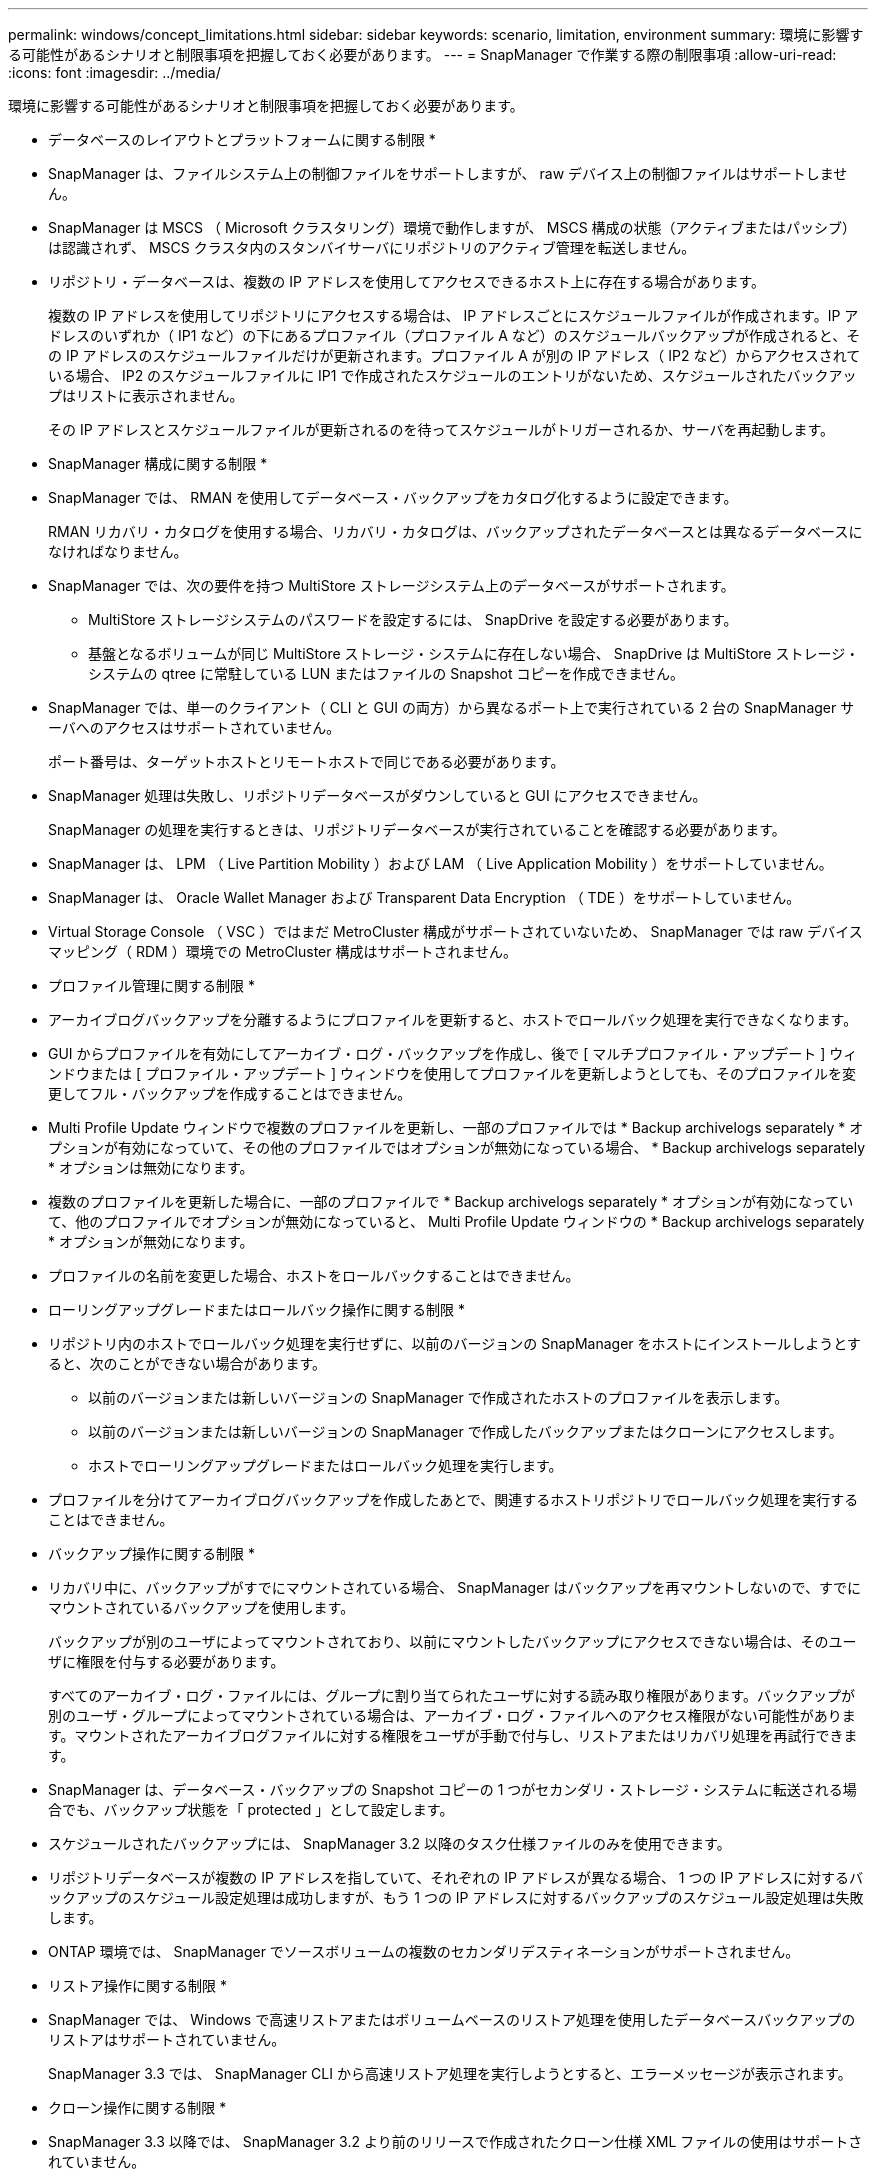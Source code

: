 ---
permalink: windows/concept_limitations.html 
sidebar: sidebar 
keywords: scenario, limitation, environment 
summary: 環境に影響する可能性があるシナリオと制限事項を把握しておく必要があります。 
---
= SnapManager で作業する際の制限事項
:allow-uri-read: 
:icons: font
:imagesdir: ../media/


[role="lead"]
環境に影響する可能性があるシナリオと制限事項を把握しておく必要があります。

* データベースのレイアウトとプラットフォームに関する制限 *

* SnapManager は、ファイルシステム上の制御ファイルをサポートしますが、 raw デバイス上の制御ファイルはサポートしません。
* SnapManager は MSCS （ Microsoft クラスタリング）環境で動作しますが、 MSCS 構成の状態（アクティブまたはパッシブ）は認識されず、 MSCS クラスタ内のスタンバイサーバにリポジトリのアクティブ管理を転送しません。
* リポジトリ・データベースは、複数の IP アドレスを使用してアクセスできるホスト上に存在する場合があります。
+
複数の IP アドレスを使用してリポジトリにアクセスする場合は、 IP アドレスごとにスケジュールファイルが作成されます。IP アドレスのいずれか（ IP1 など）の下にあるプロファイル（プロファイル A など）のスケジュールバックアップが作成されると、その IP アドレスのスケジュールファイルだけが更新されます。プロファイル A が別の IP アドレス（ IP2 など）からアクセスされている場合、 IP2 のスケジュールファイルに IP1 で作成されたスケジュールのエントリがないため、スケジュールされたバックアップはリストに表示されません。

+
その IP アドレスとスケジュールファイルが更新されるのを待ってスケジュールがトリガーされるか、サーバを再起動します。



* SnapManager 構成に関する制限 *

* SnapManager では、 RMAN を使用してデータベース・バックアップをカタログ化するように設定できます。
+
RMAN リカバリ・カタログを使用する場合、リカバリ・カタログは、バックアップされたデータベースとは異なるデータベースになければなりません。

* SnapManager では、次の要件を持つ MultiStore ストレージシステム上のデータベースがサポートされます。
+
** MultiStore ストレージシステムのパスワードを設定するには、 SnapDrive を設定する必要があります。
** 基盤となるボリュームが同じ MultiStore ストレージ・システムに存在しない場合、 SnapDrive は MultiStore ストレージ・システムの qtree に常駐している LUN またはファイルの Snapshot コピーを作成できません。


* SnapManager では、単一のクライアント（ CLI と GUI の両方）から異なるポート上で実行されている 2 台の SnapManager サーバへのアクセスはサポートされていません。
+
ポート番号は、ターゲットホストとリモートホストで同じである必要があります。

* SnapManager 処理は失敗し、リポジトリデータベースがダウンしていると GUI にアクセスできません。
+
SnapManager の処理を実行するときは、リポジトリデータベースが実行されていることを確認する必要があります。

* SnapManager は、 LPM （ Live Partition Mobility ）および LAM （ Live Application Mobility ）をサポートしていません。
* SnapManager は、 Oracle Wallet Manager および Transparent Data Encryption （ TDE ）をサポートしていません。
* Virtual Storage Console （ VSC ）ではまだ MetroCluster 構成がサポートされていないため、 SnapManager では raw デバイスマッピング（ RDM ）環境での MetroCluster 構成はサポートされません。


* プロファイル管理に関する制限 *

* アーカイブログバックアップを分離するようにプロファイルを更新すると、ホストでロールバック処理を実行できなくなります。
* GUI からプロファイルを有効にしてアーカイブ・ログ・バックアップを作成し、後で [ マルチプロファイル・アップデート ] ウィンドウまたは [ プロファイル・アップデート ] ウィンドウを使用してプロファイルを更新しようとしても、そのプロファイルを変更してフル・バックアップを作成することはできません。
* Multi Profile Update ウィンドウで複数のプロファイルを更新し、一部のプロファイルでは * Backup archivelogs separately * オプションが有効になっていて、その他のプロファイルではオプションが無効になっている場合、 * Backup archivelogs separately * オプションは無効になります。
* 複数のプロファイルを更新した場合に、一部のプロファイルで * Backup archivelogs separately * オプションが有効になっていて、他のプロファイルでオプションが無効になっていると、 Multi Profile Update ウィンドウの * Backup archivelogs separately * オプションが無効になります。
* プロファイルの名前を変更した場合、ホストをロールバックすることはできません。


* ローリングアップグレードまたはロールバック操作に関する制限 *

* リポジトリ内のホストでロールバック処理を実行せずに、以前のバージョンの SnapManager をホストにインストールしようとすると、次のことができない場合があります。
+
** 以前のバージョンまたは新しいバージョンの SnapManager で作成されたホストのプロファイルを表示します。
** 以前のバージョンまたは新しいバージョンの SnapManager で作成したバックアップまたはクローンにアクセスします。
** ホストでローリングアップグレードまたはロールバック処理を実行します。


* プロファイルを分けてアーカイブログバックアップを作成したあとで、関連するホストリポジトリでロールバック処理を実行することはできません。


* バックアップ操作に関する制限 *

* リカバリ中に、バックアップがすでにマウントされている場合、 SnapManager はバックアップを再マウントしないので、すでにマウントされているバックアップを使用します。
+
バックアップが別のユーザによってマウントされており、以前にマウントしたバックアップにアクセスできない場合は、そのユーザに権限を付与する必要があります。

+
すべてのアーカイブ・ログ・ファイルには、グループに割り当てられたユーザに対する読み取り権限があります。バックアップが別のユーザ・グループによってマウントされている場合は、アーカイブ・ログ・ファイルへのアクセス権限がない可能性があります。マウントされたアーカイブログファイルに対する権限をユーザが手動で付与し、リストアまたはリカバリ処理を再試行できます。

* SnapManager は、データベース・バックアップの Snapshot コピーの 1 つがセカンダリ・ストレージ・システムに転送される場合でも、バックアップ状態を「 protected 」として設定します。
* スケジュールされたバックアップには、 SnapManager 3.2 以降のタスク仕様ファイルのみを使用できます。
* リポジトリデータベースが複数の IP アドレスを指していて、それぞれの IP アドレスが異なる場合、 1 つの IP アドレスに対するバックアップのスケジュール設定処理は成功しますが、もう 1 つの IP アドレスに対するバックアップのスケジュール設定処理は失敗します。
* ONTAP 環境では、 SnapManager でソースボリュームの複数のセカンダリデスティネーションがサポートされません。


* リストア操作に関する制限 *

* SnapManager では、 Windows で高速リストアまたはボリュームベースのリストア処理を使用したデータベースバックアップのリストアはサポートされていません。
+
SnapManager 3.3 では、 SnapManager CLI から高速リストア処理を実行しようとすると、エラーメッセージが表示されます。



* クローン操作に関する制限 *

* SnapManager 3.3 以降では、 SnapManager 3.2 より前のリリースで作成されたクローン仕様 XML ファイルの使用はサポートされていません。
* 一時表領域がデータファイルの場所とは異なる場所に配置されている場合、クローン処理を実行すると、データファイルの場所に表領域が作成されます。
+
一時表領域が、データファイルの場所とは異なる場所にある Oracle Managed Files （ oMFS ）の場合、クローン処理ではデータファイルの場所に表領域が作成されません。oMFS は SnapManager によって管理されません。

* resetlogs オプションを選択すると、 SnapManager は RAC データベースをクローニングできません。


* アーカイブ・ログ・ファイルおよびバックアップに関する制限 *

* SnapManager では、フラッシュリカバリ領域のデスティネーションからアーカイブログファイルを削除することはできません。
* SnapManager は、スタンバイ・デスティネーションからのアーカイブ・ログ・ファイルの削除をサポートしていません。
* アーカイブログのバックアップは、保持期間とデフォルトの時間単位保持クラスに基づいて保持されます。
+
SnapManager の CLI または GUI を使用してアーカイブログバックアップの保持クラスを変更した場合、アーカイブログのバックアップは保持期間に基づいて保持されるため、変更した保持クラスはバックアップの対象とはみなされません。

* アーカイブログデスティネーションからアーカイブログファイルを削除すると、欠落しているアーカイブログファイルよりも古いアーカイブログファイルはアーカイブログバックアップに含まれません。
+
最新のアーカイブログファイルがない場合は、アーカイブログのバックアップ処理が失敗します。

* アーカイブ・ログ・デスティネーションからアーカイブ・ログ・ファイルを削除すると、アーカイブ・ログ・ファイルの削除に失敗します。
* SnapManager は、アーカイブログデスティネーションまたはアーカイブログファイルが破損した場合でも、アーカイブログバックアップを統合します。


* ターゲット・データベースのホスト名の変更に関する制限 *

ターゲットデータベースのホスト名を変更する場合、次の SnapManager 処理はサポートされません。

* SnapManager GUI からターゲット・データベースのホスト名を変更します。
* プロファイルのターゲットデータベースのホスト名を更新したあとに、リポジトリデータベースをロールバックする。
* 新しいターゲットデータベースのホスト名について、複数のプロファイルを同時に更新する。
* SnapManager 処理の実行中にターゲット・データベースのホスト名を変更する場合


* SnapManager CLI または GUI* に関する制限事項

* SnapManager GUI から生成されるプロファイル作成処理用の SnapManager CLI コマンドには、履歴設定オプションがありません。
+
SnapManager CLI からは、 profile create コマンドを使用して履歴保持設定を行うことはできません。

* Windows クライアントに使用できる Java Runtime Environment （ JRE ）がない場合、 Mozilla Firefox に SnapManager が GUI を表示しません。
* SnapManager 3.3 では、 Windows Server 2008 および Windows 7 上の Microsoft Internet Explorer 6 に SnapManager GUI が表示されません。
* SnapManager CLI を使用してターゲットデータベースのホスト名を更新する際に、 SnapManager GUI セッションが 1 つ以上開いていると、開いている SnapManager GUI セッションすべてが応答しません。
* Windows に SnapManager をインストールし、 UNIX で CLI を起動すると、 Windows でサポートされていない機能が表示されます。


* SnapMirror および SnapVault * に関する制限事項

* 場合によっては、ボリュームで SnapVault 関係が確立されていると、最初の Snapshot コピーに関連付けられていた最後のバックアップを削除できないことがあります。
+
バックアップを削除できるのは、関係を解除する場合のみです。この問題は、ベースの Snapshot コピーに関する ONTAP の制限が原因です。SnapMirror 関係では、ベースの Snapshot コピーは SnapMirror エンジンによって作成され、 SnapVault 関係では、ベースの Snapshot コピーは SnapManager を使用して作成されたバックアップです。ベースの Snapshot コピーは、更新のたびに、 SnapManager を使用して作成された最新のバックアップを参照します。



* Data Guard スタンバイ・データベースに関する制限 *

* SnapManager は、論理 Data Guard スタンバイデータベースをサポートしていません。
* SnapManager は、 Active Data Guard スタンバイデータベースをサポートしていません。
* SnapManager では、 Data Guard スタンバイデータベースのオンラインバックアップは許可されていません。
* SnapManager では、 Data Guard スタンバイデータベースのパーシャル・バックアップは許可されません。
* SnapManager では、 Data Guard スタンバイデータベースのリストアは許可されていません。
* SnapManager では、 Data Guard スタンバイ・データベースのアーカイブ・ログ・ファイルの削除は許可されません。
* SnapManager では、 Data Guard Broker はサポートされていません。


* 関連情報 *

http://mysupport.netapp.com/["ネットアップサポートサイトのドキュメント： mysupport.netapp.com"]
